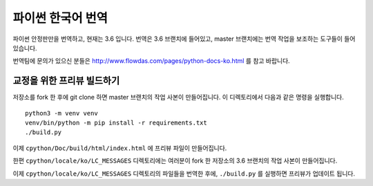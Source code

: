 파이썬 한국어 번역
==========================

파이썬 안정판만을 번역하고, 현재는 3.6 입니다. 번역은 3.6 브랜치에 들어있고, master 브랜치에는 번역 작업을 보조하는 도구들이 들어있습니다.

번역팀에 문의가 있으신 분들은 http://www.flowdas.com/pages/python-docs-ko.html 를 참고 바랍니다.

교정을 위한 프리뷰 빌드하기
---------------------------------------

저장소를 fork 한 후에 git clone 하면 master 브랜치의 작업 사본이 만들어집니다. 이 디렉토리에서 다음과 같은 명령을 실행합니다.

::

    python3 -m venv venv
    venv/bin/python -m pip install -r requirements.txt
    ./build.py

이제 ``cpython/Doc/build/html/index.html`` 에 프리뷰 파일이 만들어집니다.

한편 ``cpython/locale/ko/LC_MESSAGES`` 디렉토리에는 여러분이 fork 한 저장소의 3.6 브랜치의 작업 사본이 만들어집니다.

이제 ``cpython/locale/ko/LC_MESSAGES`` 디렉토리의 파일들을 번역한 후에, ``./build.py`` 를 실행하면 프리뷰가 업데이트 됩니다.
